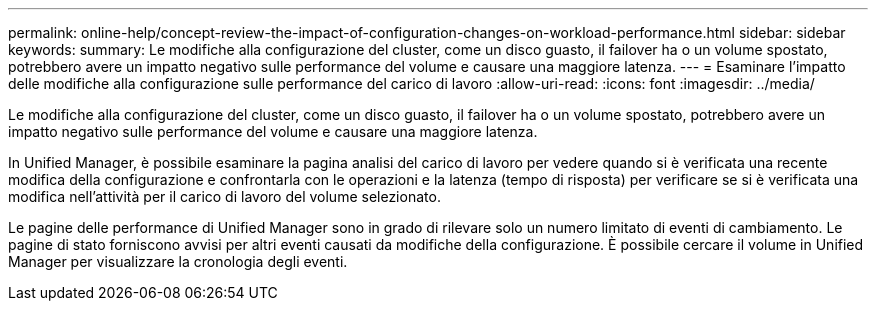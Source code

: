 ---
permalink: online-help/concept-review-the-impact-of-configuration-changes-on-workload-performance.html 
sidebar: sidebar 
keywords:  
summary: Le modifiche alla configurazione del cluster, come un disco guasto, il failover ha o un volume spostato, potrebbero avere un impatto negativo sulle performance del volume e causare una maggiore latenza. 
---
= Esaminare l'impatto delle modifiche alla configurazione sulle performance del carico di lavoro
:allow-uri-read: 
:icons: font
:imagesdir: ../media/


[role="lead"]
Le modifiche alla configurazione del cluster, come un disco guasto, il failover ha o un volume spostato, potrebbero avere un impatto negativo sulle performance del volume e causare una maggiore latenza.

In Unified Manager, è possibile esaminare la pagina analisi del carico di lavoro per vedere quando si è verificata una recente modifica della configurazione e confrontarla con le operazioni e la latenza (tempo di risposta) per verificare se si è verificata una modifica nell'attività per il carico di lavoro del volume selezionato.

Le pagine delle performance di Unified Manager sono in grado di rilevare solo un numero limitato di eventi di cambiamento. Le pagine di stato forniscono avvisi per altri eventi causati da modifiche della configurazione. È possibile cercare il volume in Unified Manager per visualizzare la cronologia degli eventi.
